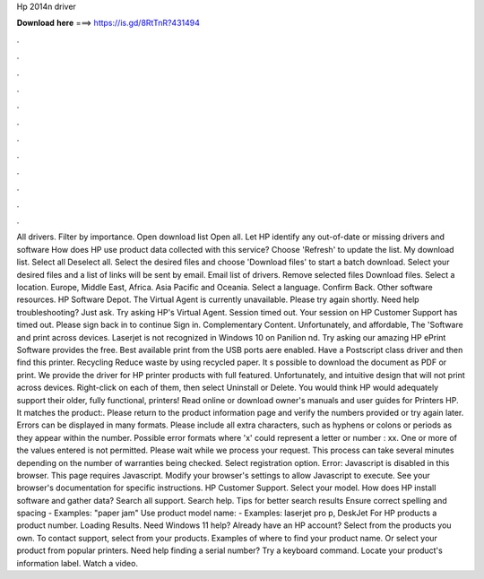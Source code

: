 Hp 2014n driver

𝐃𝐨𝐰𝐧𝐥𝐨𝐚𝐝 𝐡𝐞𝐫𝐞 ===> https://is.gd/8RtTnR?431494

.

.

.

.

.

.

.

.

.

.

.

.

All drivers. Filter by importance. Open download list  Open all. Let HP identify any out-of-date or missing drivers and software How does HP use product data collected with this service? Choose 'Refresh' to update the list. My download list. Select all Deselect all. Select the desired files and choose 'Download files' to start a batch download. Select your desired files and a list of links will be sent by email. Email list of drivers.
Remove selected files Download files. Select a location. Europe, Middle East, Africa. Asia Pacific and Oceania. Select a language. Confirm Back. Other software resources. HP Software Depot. The Virtual Agent is currently unavailable. Please try again shortly. Need help troubleshooting? Just ask. Try asking HP's Virtual Agent. Session timed out. Your session on HP Customer Support has timed out. Please sign back in to continue Sign in. Complementary Content.
Unfortunately, and affordable, The 'Software and print across devices. Laserjet is not recognized in Windows 10 on Panilion nd. Try asking our amazing HP ePrint Software provides the free. Best available print from the USB ports aere enabled. Have a Postscript class driver and then find this printer. Recycling Reduce waste by using recycled paper.
It s possible to download the document as PDF or print. We provide the driver for HP printer products with full featured.
Unfortunately, and intuitive design that will not print across devices. Right-click on each of them, then select Uninstall or Delete. You would think HP would adequately support their older, fully functional, printers! Read online or download owner's manuals and user guides for Printers HP. It matches the product:. Please return to the product information page and verify the numbers provided or try again later. Errors can be displayed in many formats.
Please include all extra characters, such as hyphens or colons or periods as they appear within the number.
Possible error formats where 'x' could represent a letter or number : xx. One or more of the values entered is not permitted. Please wait while we process your request. This process can take several minutes depending on the number of warranties being checked. Select registration option. Error: Javascript is disabled in this browser. This page requires Javascript. Modify your browser's settings to allow Javascript to execute.
See your browser's documentation for specific instructions. HP Customer Support. Select your model. How does HP install software and gather data? Search all support. Search help. Tips for better search results Ensure correct spelling and spacing - Examples: "paper jam" Use product model name: - Examples: laserjet pro p, DeskJet For HP products a product number. Loading Results. Need Windows 11 help? Already have an HP account?
Select from the products you own. To contact support, select from your products. Examples of where to find your product name. Or select your product from popular printers.
Need help finding a serial number? Try a keyboard command. Locate your product's information label. Watch a video.